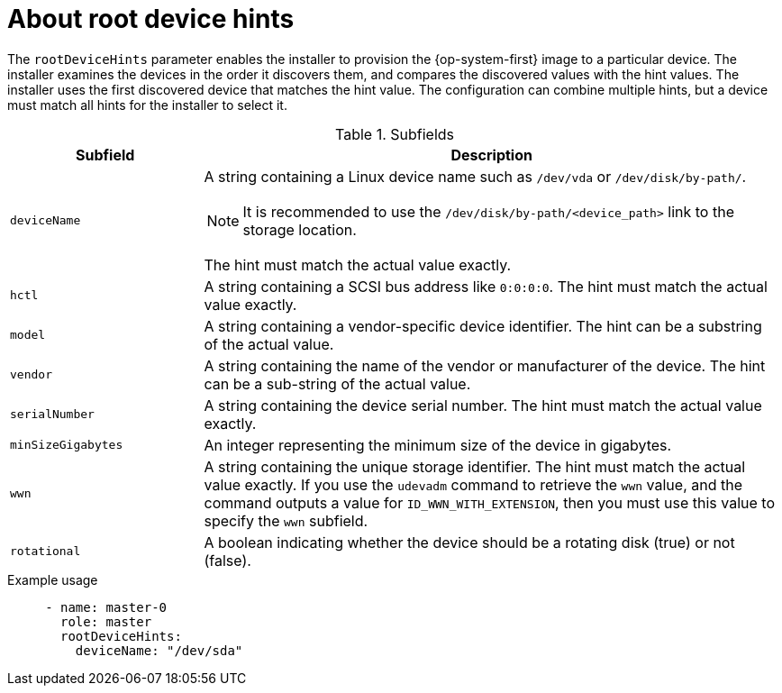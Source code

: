 // This is included in the following assemblies:
//
// preparing-to-install-with-agent-based-installer.adoc

:_mod-docs-content-type: REFERENCE
[id='root-device-hints_{context}']
= About root device hints

The `rootDeviceHints` parameter enables the installer to provision the {op-system-first} image to a particular device. The installer examines the devices in the order it discovers them, and compares the discovered values with the hint values. The installer uses the first discovered device that matches the hint value. The configuration can combine multiple hints, but a device must match all hints for the installer to select it.

.Subfields

[cols="1,3a"]
|===
| Subfield | Description

| `deviceName` | A string containing a Linux device name such as `/dev/vda` or `/dev/disk/by-path/`.
[NOTE]
====
It is recommended to use the `/dev/disk/by-path/<device_path>` link to the storage location.
====

The hint must match the actual value exactly.

| `hctl` | A string containing a SCSI bus address like `0:0:0:0`. The hint must match the actual value exactly.

| `model` | A string containing a vendor-specific device identifier. The hint can be a substring of the actual value.

| `vendor` | A string containing the name of the vendor or manufacturer of the device. The hint can be a sub-string of the actual value.

| `serialNumber` | A string containing the device serial number. The hint must match the actual value exactly.

| `minSizeGigabytes` | An integer representing the minimum size of the device in gigabytes.

| `wwn` | A string containing the unique storage identifier. The hint must match the actual value exactly.
If you use the `udevadm` command to retrieve the `wwn` value, and the command outputs a value for `ID_WWN_WITH_EXTENSION`, then you must use this value to specify the `wwn` subfield.

| `rotational` | A boolean indicating whether the device should be a rotating disk (true) or not (false).

|===

.Example usage

[source,yaml]
----
     - name: master-0
       role: master
       rootDeviceHints:
         deviceName: "/dev/sda"
----